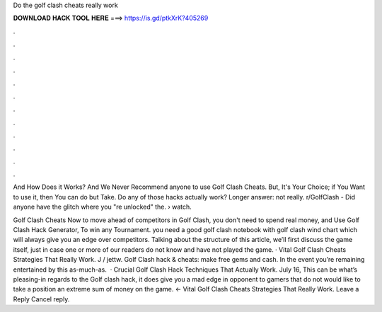 Do the golf clash cheats really work



𝐃𝐎𝐖𝐍𝐋𝐎𝐀𝐃 𝐇𝐀𝐂𝐊 𝐓𝐎𝐎𝐋 𝐇𝐄𝐑𝐄 ===> https://is.gd/ptkXrK?405269



.



.



.



.



.



.



.



.



.



.



.



.

And How Does it Works? And We Never Recommend anyone to use Golf Clash Cheats. But, It's Your Choice; if You Want to use it, then You can do but Take. Do any of those hacks actually work? Longer answer: not really. r/GolfClash - Did anyone have the glitch where you "re unlocked" the.  › watch.

Golf Clash Cheats Now to move ahead of competitors in Golf Clash, you don't need to spend real money, and Use Golf Clash Hack Generator, To win any Tournament. you need a good golf clash notebook with golf clash wind chart which will always give you an edge over competitors. Talking about the structure of this article, we’ll first discuss the game itself, just in case one or more of our readers do not know and have not played the game. · Vital Golf Clash Cheats Strategies That Really Work. J / jettw. Golf Clash hack & cheats: make free gems and cash. In the event you’re remaining entertained by this as-much-as.  · Crucial Golf Clash Hack Techniques That Actually Work. July 16, This can be what’s pleasing-in regards to the Golf clash hack, it does give you a mad edge in opponent to gamers that do not would like to take a position an extreme sum of money on the game. ← Vital Golf Clash Cheats Strategies That Really Work. Leave a Reply Cancel reply.

